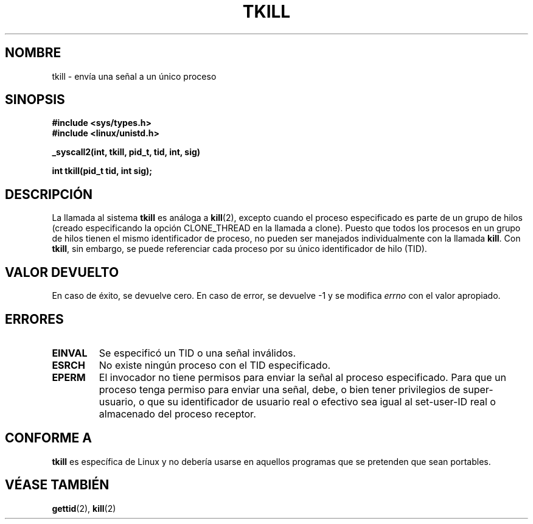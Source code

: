 .\" Hey Emacs! This file is -*- nroff -*- source.
.\"
.\" Copyright 2003 Abhijit Menon-Sen <ams@wiw.org>
.\" Permission is granted to make and distribute verbatim copies of this
.\" manual provided the copyright notice and this permission notice are
.\" preserved on all copies.
.\"
.\" Permission is granted to copy and distribute modified versions of this
.\" manual under the conditions for verbatim copying, provided that the
.\" entire resulting derived work is distributed under the terms of a
.\" permission notice identical to this one
.\" 
.\" Since the Linux kernel and libraries are constantly changing, this
.\" manual page may be incorrect or out-of-date.  The author(s) assume no
.\" responsibility for errors or omissions, or for damages resulting from
.\" the use of the information contained herein.  The author(s) may not
.\" have taken the same level of care in the production of this manual,
.\" which is licensed free of charge, as they might when working
.\" professionally.
.\" 
.\" Formatted or processed versions of this manual, if unaccompanied by
.\" the source, must acknowledge the copyright and authors of this work.
.\"
.\" Traducido por Miguel Pérez Ibars <mpi79470@alu.um.es> el 10-julio-2004
.\"
.TH TKILL 2 "1 febrero 2003" "Linux 2.4.20" "Manual del Programador de Linux"
.SH NOMBRE
tkill \- envía una señal a un único proceso
.SH SINOPSIS
.nf
.B #include <sys/types.h>
.br
.B #include <linux/unistd.h>
.sp
.B "_syscall2(int, tkill, pid_t, tid, int, sig)"
.sp
.B int tkill(pid_t tid, int sig);
.fi
.SH DESCRIPCIÓN
La llamada al sistema \fBtkill\fP es análoga a
.BR kill (2),
excepto cuando el proceso especificado es parte de un grupo de hilos
(creado especificando la opción CLONE_THREAD en la llamada a clone).
Puesto que todos los procesos en un grupo de hilos tienen el mismo identificador de proceso,
no pueden ser manejados individualmente con la llamada \fBkill\fP.
Con \fBtkill\fP, sin embargo, se puede referenciar cada proceso
por su único identificador de hilo (TID).
.SH "VALOR DEVUELTO"
En caso de éxito, se devuelve cero. En caso de error, se devuelve \-1 y se modifica \fIerrno\fP
con el valor apropiado.
.SH ERRORES
.TP
.B EINVAL
Se especificó un TID o una señal inválidos.
.TP
.B ESRCH
No existe ningún proceso con el TID especificado.
.TP
.B EPERM
El invocador no tiene permisos para enviar la señal al proceso
especificado. Para que un proceso tenga permiso para enviar una señal, debe,
o bien tener privilegios de super-usuario, o que su identificador de usuario real
o efectivo sea igual al set-user-ID real o almacenado del proceso receptor.
.SH "CONFORME A"
\fBtkill\fP es específica de Linux y no debería usarse en aquellos programas que se
pretenden que sean portables.
.SH "VÉASE TAMBIÉN"
.BR gettid (2),
.BR kill (2)
